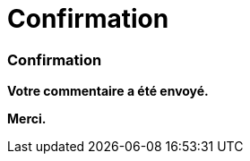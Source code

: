 = Confirmation
:awestruct-layout: default
:imagesdir: images
:homepage: http://sara.etsmtl.ca

:numbered!:
=== Confirmation

*Votre commentaire a été envoyé.* 

*Merci.*